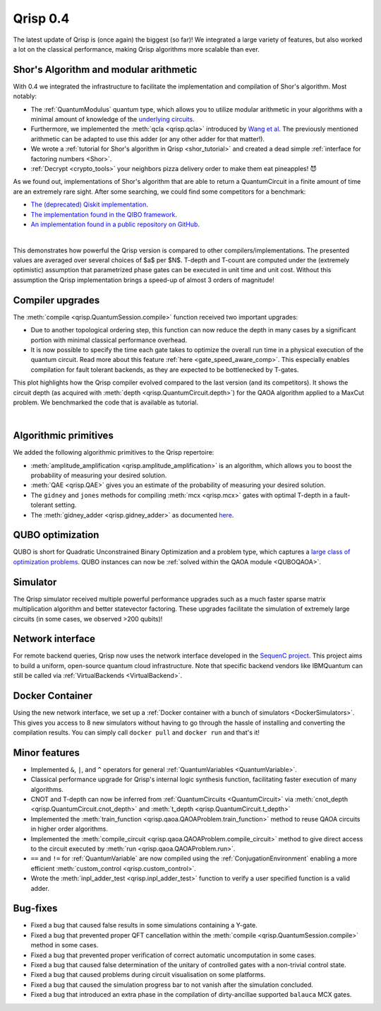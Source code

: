 .. _v0.4:

Qrisp 0.4
=========

The latest update of Qrisp is (once again) the biggest (so far)! We integrated a large variety of features, but also worked a lot on the classical performance, making Qrisp algorithms more scalable than ever.

Shor's Algorithm and modular arithmetic
---------------------------------------

With 0.4 we integrated the infrastructure to facilitate the implementation and compilation of Shor's algorithm. Most notably:

* The :ref:`QuantumModulus` quantum type, which allows you to utilize modular arithmetic in your algorithms with a minimal amount of knowledge of the `underlying circuits <https://arxiv.org/abs/1801.01081>`_. 
* Furthermore, we implemented the :meth:`qcla <qrisp.qcla>` introduced by `Wang et al <https://arxiv.org/abs/2304.02921>`_. The previously mentioned arithmetic can be adapted to use this adder (or any other adder for that matter!).
* We wrote a :ref:`tutorial for Shor's algorithm in Qrisp <shor_tutorial>` and created a dead simple :ref:`interface for factoring numbers <Shor>`.
* :ref:`Decrypt <crypto_tools>` your neighbors pizza delivery order to make them eat pineapples! 😈

As we found out, implementations of Shor's algorithm that are able to return a QuantumCircuit in a finite amount of time are an extremely rare sight. After some searching, we could find some competitors for a benchmark:

* `The (deprecated) Qiskit implementation <https://qiskit.org/documentation/stable/0.28/tutorials/algorithms/08_factorizers.html#:~:text=Shor's%20Factoring%20algorithm%20is%20one,N%20%3D%2015%20backend%20%3D%20Aer.>`_.
* `The implementation found in the QIBO framework <https://qibo.science/qibo/stable/code-examples/tutorials/shor/README.html>`_.
* `An implementation found in a public repository on GitHub <https://github.com/RevanthK/ShorsAlgorithmIBMQiskit>`_.

.. _shor_benchmark_plot:
|

.. image:: 04_shor_plot.svg
    
This demonstrates how powerful the Qrisp version is compared to other compilers/implementations. The presented values are averaged over several choices of $a$ per $N$. T-depth and T-count are computed under the (extremely optimistic) assumption that parametrized phase gates can be executed in unit time and unit cost. Without this assumption the Qrisp implementation brings a speed-up of almost 3 orders of magnitude!


Compiler upgrades
-----------------

The :meth:`compile <qrisp.QuantumSession.compile>` function received two important upgrades:

* Due to another topological ordering step, this function can now reduce the depth in many cases by a significant portion with minimal classical performance overhead.
* It is now possible to specify the time each gate takes to optimize the overall run time in a physical execution of the quantum circuit. Read more about this feature :ref:`here <gate_speed_aware_comp>`. This especially enables compilation for fault tolerant backends, as they are expected to be bottlenecked by T-gates.

This plot highlights how the Qrisp compiler evolved compared to the last version (and its competitors). It shows the circuit depth (as acquired with :meth:`depth <qrisp.QuantumCircuit.depth>`) for the QAOA algorithm applied to a MaxCut problem. We benchmarked the code that is available as tutorial.

.. image:: 04_compiler_plot.svg

|


Algorithmic primitives
----------------------

We added the following algorithmic primitives to the Qrisp repertoire:

* :meth:`amplitude_amplification <qrisp.amplitude_amplification>` is an algorithm, which allows you to boost the probability of measuring your desired solution.
* :meth:`QAE <qrisp.QAE>` gives you an estimate of the probability of measuring your desired solution.
* The ``gidney`` and ``jones`` methods for compiling :meth:`mcx <qrisp.mcx>` gates with optimal T-depth in a fault-tolerant setting.
* The :meth:`gidney_adder <qrisp.gidney_adder>` as documented `here <https://arxiv.org/abs/1709.06648>`_.

QUBO optimization
-----------------

QUBO is short for Quadratic Unconstrained Binary Optimization and a problem type, which captures a `large class of optimization problems <https://arxiv.org/abs/1302.5843>`_. QUBO instances can now be :ref:`solved within the QAOA module <QUBOQAOA>`.

Simulator
---------

The Qrisp simulator received multiple powerful performance upgrades such as a much faster sparse matrix multiplication algorithm and better statevector factoring. These upgrades facilitate the simulation of extremely large circuits (in some cases, we observed >200 qubits)!


Network interface
-----------------

For remote backend queries, Qrisp now uses the network interface developed in the `SequenC project <https://sequenc.de/>`_. This project aims to build a uniform, open-source quantum cloud infrastructure. Note that specific backend vendors like IBMQuantum can still be called via :ref:`VirtualBackends <VirtualBackend>`.

Docker Container
----------------

Using the new network interface, we set up a :ref:`Docker container with a bunch of simulators <DockerSimulators>`. This gives you access to 8 new simulators without having to go through the hassle of installing and converting the compilation results. You can simply call ``docker pull`` and ``docker run`` and that's it!

Minor features
--------------

* Implemented ``&``, ``|``, and ``^`` operators for general :ref:`QuantumVariables <QuantumVariable>`.
* Classical performance upgrade for Qrisp's internal logic synthesis function, facilitating faster execution of many algorithms.
* CNOT and T-depth can now be inferred from :ref:`QuantumCircuits <QuantumCircuit>` via :meth:`cnot_depth <qrisp.QuantumCircuit.cnot_depth>` and :meth:`t_depth <qrisp.QuantumCircuit.t_depth>`
* Implemented the :meth:`train_function <qrisp.qaoa.QAOAProblem.train_function>` method to reuse QAOA circuits in higher order algorithms.
* Implemented the :meth:`compile_circuit <qrisp.qaoa.QAOAProblem.compile_circuit>` method to give direct access to the circuit executed by :meth:`run <qrisp.qaoa.QAOAProblem.run>`.
* ``==`` and ``!=`` for :ref:`QuantumVariable` are now compiled using the :ref:`ConjugationEnvironment` enabling a more efficient :meth:`custom_control <qrisp.custom_control>`.
* Wrote the :meth:`inpl_adder_test <qrisp.inpl_adder_test>` function to verify a user specified function is a valid adder.

Bug-fixes
---------

* Fixed a bug that caused false results in some simulations containing a Y-gate.
* Fixed a bug that prevented proper QFT cancellation within the :meth:`compile <qrisp.QuantumSession.compile>` method in some cases.
* Fixed a bug that prevented proper verification of correct automatic uncomputation in some cases.
* Fixed a bug that caused false determination of the unitary of controlled gates with a non-trivial control state.
* Fixed a bug that caused problems during circuit visualisation on some platforms.
* Fixed a bug that caused the simulation progress bar to not vanish after the simulation concluded.
* Fixed a bug that introduced an extra phase in the compilation of dirty-ancillae supported ``balauca`` MCX gates.

